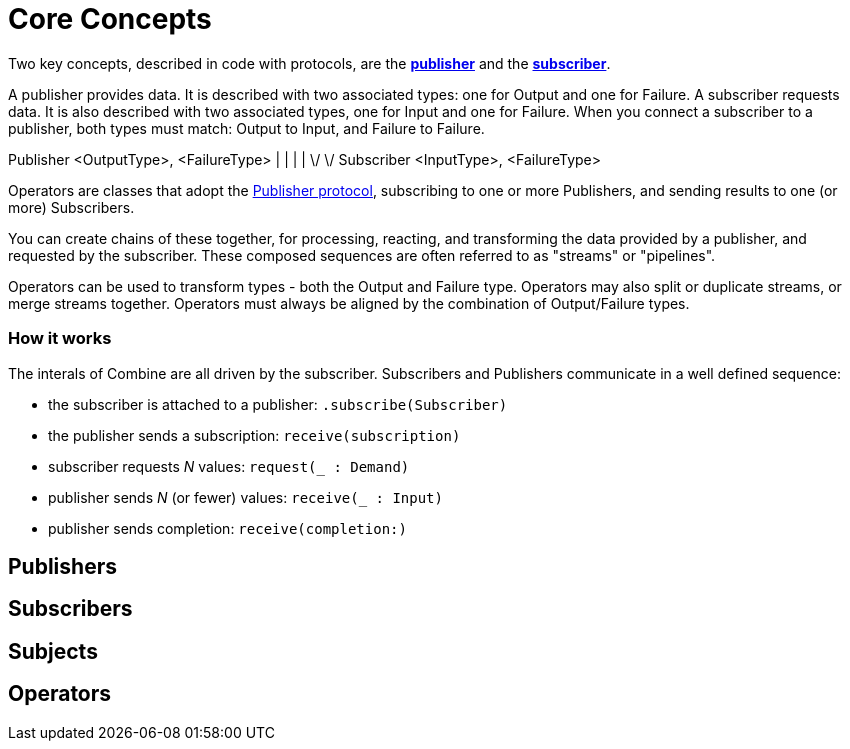[#coreconcepts]
= Core Concepts

Two key concepts, described in code with protocols, are the https://developer.apple.com/documentation/combine/publisher[*publisher*] and the https://developer.apple.com/documentation/combine/subscriber[*subscriber*].

A publisher provides data. 
It is described with two associated types: one for Output and one for Failure.
A subscriber requests data.
It is also described with two associated types, one for Input and one for Failure.
When you connect a subscriber to a publisher, both types must match: Output to Input, and Failure to Failure.

[source]
====
Publisher <OutputType>, <FailureType>
              |  |          |  |
               \/            \/
Subscriber <InputType>, <FailureType>
====

Operators are classes that adopt the https://developer.apple.com/documentation/combine/publisher[Publisher protocol], subscribing to one or more Publishers, and sending results to one (or more) Subscribers.

You can create chains of these together, for processing, reacting, and transforming the data provided by a publisher, and requested by the subscriber.
These composed sequences are often referred to as "streams" or "pipelines".

Operators can be used to transform types - both the Output and Failure type.
Operators may also split or duplicate streams, or merge streams together.
Operators must always be aligned by the combination of Output/Failure types.

=== How it works

The interals of Combine are all driven by the subscriber.
Subscribers and Publishers communicate in a well defined sequence:

* the subscriber is attached to a publisher: `.subscribe(Subscriber)`
* the publisher sends a subscription: `receive(subscription)`
* subscriber requests _N_ values: `request(_ : Demand)`
* publisher sends _N_ (or fewer) values: `receive(_ : Input)`
* publisher sends completion: `receive(completion:)`


== Publishers

== Subscribers

== Subjects

== Operators


